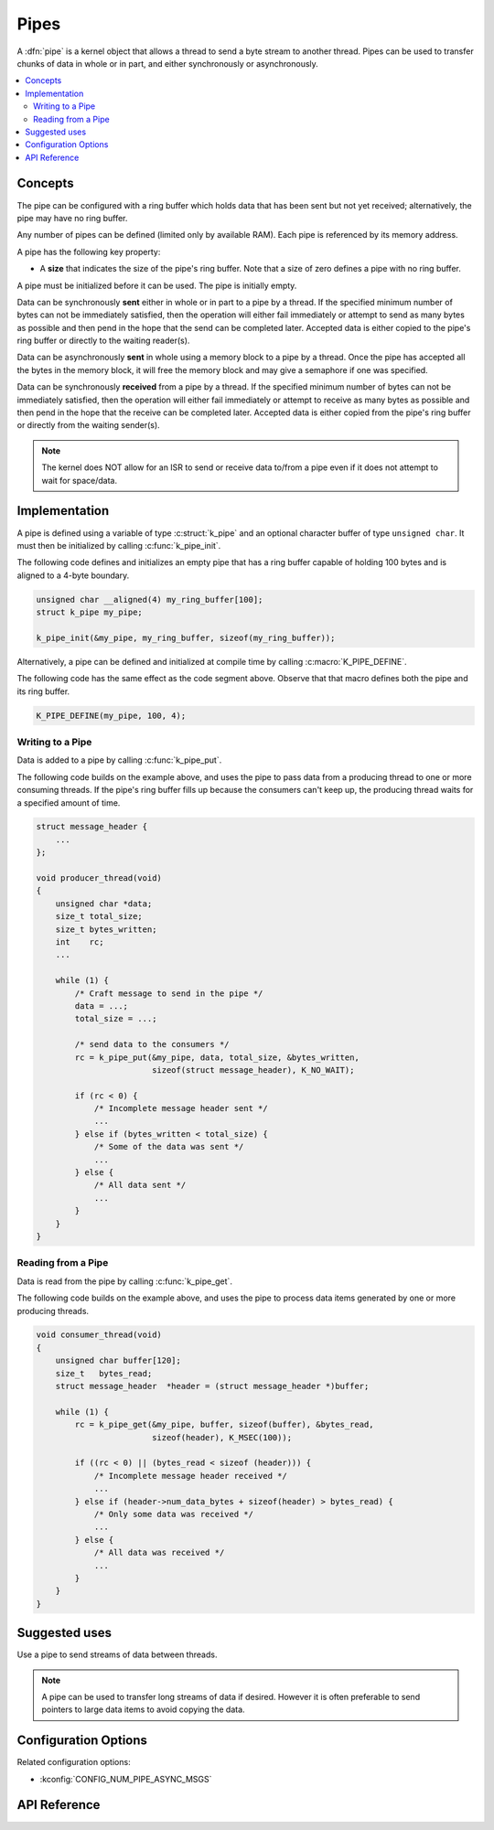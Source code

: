 .. _pipes_v2:

Pipes
#####

A :dfn:`pipe` is a kernel object that allows a thread to send a byte stream
to another thread. Pipes can be used to transfer chunks of data in whole
or in part, and either synchronously or asynchronously.

.. contents::
    :local:
    :depth: 2

Concepts
********

The pipe can be configured with a ring buffer which holds data that has been
sent but not yet received; alternatively, the pipe may have no ring buffer.

Any number of pipes can be defined (limited only by available RAM). Each pipe is
referenced by its memory address.

A pipe has the following key property:

* A **size** that indicates the size of the pipe's ring buffer. Note that a
  size of zero defines a pipe with no ring buffer.

A pipe must be initialized before it can be used. The pipe is initially empty.

Data can be synchronously **sent** either in whole or in part to a pipe by a
thread. If the specified minimum number of bytes can not be immediately
satisfied, then the operation will either fail immediately or attempt to send
as many bytes as possible and then pend in the hope that the send can be
completed later. Accepted data is either copied to the pipe's ring buffer
or directly to the waiting reader(s).

Data can be asynchronously **sent** in whole using a memory block to a pipe by
a thread. Once the pipe has accepted all the bytes in the memory block, it will
free the memory block and may give a semaphore if one was specified.

Data can be synchronously **received** from a pipe by a thread. If the specified
minimum number of bytes can not be immediately satisfied, then the operation
will either fail immediately or attempt to receive as many bytes as possible
and then pend in the hope that the receive can be completed later. Accepted
data is either copied from the pipe's ring buffer or directly from the
waiting sender(s).

.. note::
    The kernel does NOT allow for an ISR to send or receive data to/from a
    pipe even if it does not attempt to wait for space/data.

Implementation
**************

A pipe is defined using a variable of type :c:struct:`k_pipe` and an
optional character buffer of type ``unsigned char``. It must then be
initialized by calling :c:func:`k_pipe_init`.

The following code defines and initializes an empty pipe that has a ring
buffer capable of holding 100 bytes and is aligned to a 4-byte boundary.


.. code-block:: c

    unsigned char __aligned(4) my_ring_buffer[100];
    struct k_pipe my_pipe;

    k_pipe_init(&my_pipe, my_ring_buffer, sizeof(my_ring_buffer));

Alternatively, a pipe can be defined and initialized at compile time by
calling :c:macro:`K_PIPE_DEFINE`.

The following code has the same effect as the code segment above. Observe
that that macro defines both the pipe and its ring buffer.

.. code-block:: c

    K_PIPE_DEFINE(my_pipe, 100, 4);

Writing to a Pipe
=================

Data is added to a pipe by calling :c:func:`k_pipe_put`.

The following code builds on the example above, and uses the pipe to pass
data from a producing thread to one or more consuming threads. If the pipe's
ring buffer fills up because the consumers can't keep up, the producing thread
waits for a specified amount of time.

.. code-block:: c

    struct message_header {
        ...
    };

    void producer_thread(void)
    {
        unsigned char *data;
        size_t total_size;
        size_t bytes_written;
        int    rc;
        ...

        while (1) {
            /* Craft message to send in the pipe */
            data = ...;
            total_size = ...;

            /* send data to the consumers */
            rc = k_pipe_put(&my_pipe, data, total_size, &bytes_written,
                            sizeof(struct message_header), K_NO_WAIT);

            if (rc < 0) {
                /* Incomplete message header sent */
                ...
            } else if (bytes_written < total_size) {
                /* Some of the data was sent */
                ...
            } else {
                /* All data sent */
                ...
            }
        }
    }

Reading from a Pipe
===================

Data is read from the pipe by calling :c:func:`k_pipe_get`.

The following code builds on the example above, and uses the pipe to
process data items generated by one or more producing threads.

.. code-block:: c

    void consumer_thread(void)
    {
        unsigned char buffer[120];
        size_t   bytes_read;
        struct message_header  *header = (struct message_header *)buffer;

        while (1) {
            rc = k_pipe_get(&my_pipe, buffer, sizeof(buffer), &bytes_read,
                            sizeof(header), K_MSEC(100));

            if ((rc < 0) || (bytes_read < sizeof (header))) {
                /* Incomplete message header received */
                ...
            } else if (header->num_data_bytes + sizeof(header) > bytes_read) {
                /* Only some data was received */
                ...
            } else {
                /* All data was received */
                ...
            }
        }
    }

Suggested uses
**************

Use a pipe to send streams of data between threads.

.. note::
    A pipe can be used to transfer long streams of data if desired.  However
    it is often preferable to send pointers to large data items to avoid
    copying the data.

Configuration Options
*********************

Related configuration options:

* :kconfig:`CONFIG_NUM_PIPE_ASYNC_MSGS`

API Reference
*************


